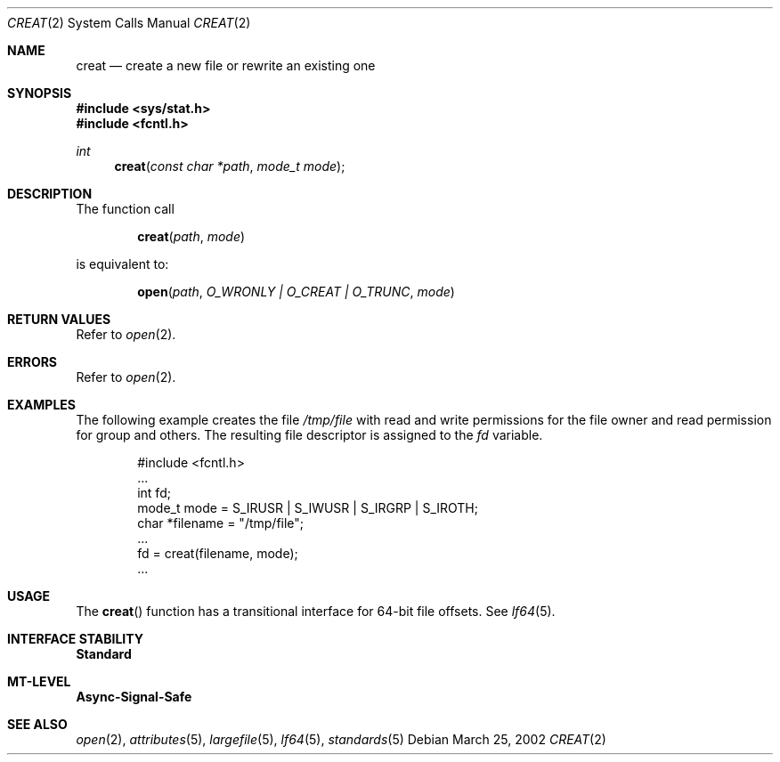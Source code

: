 .\"
.\" Sun Microsystems, Inc. gratefully acknowledges The Open Group for
.\" permission to reproduce portions of its copyrighted documentation.
.\" Original documentation from The Open Group can be obtained online at
.\" http://www.opengroup.org/bookstore/.
.\"
.\" The Institute of Electrical and Electronics Engineers and The Open
.\" Group, have given us permission to reprint portions of their
.\" documentation.
.\"
.\" In the following statement, the phrase ``this text'' refers to portions
.\" of the system documentation.
.\"
.\" Portions of this text are reprinted and reproduced in electronic form
.\" in the SunOS Reference Manual, from IEEE Std 1003.1, 2004 Edition,
.\" Standard for Information Technology -- Portable Operating System
.\" Interface (POSIX), The Open Group Base Specifications Issue 6,
.\" Copyright (C) 2001-2004 by the Institute of Electrical and Electronics
.\" Engineers, Inc and The Open Group.  In the event of any discrepancy
.\" between these versions and the original IEEE and The Open Group
.\" Standard, the original IEEE and The Open Group Standard is the referee
.\" document.  The original Standard can be obtained online at
.\" http://www.opengroup.org/unix/online.html.
.\"
.\" This notice shall appear on any product containing this material.
.\"
.\" The contents of this file are subject to the terms of the
.\" Common Development and Distribution License (the "License").
.\" You may not use this file except in compliance with the License.
.\"
.\" You can obtain a copy of the license at usr/src/OPENSOLARIS.LICENSE
.\" or http://www.opensolaris.org/os/licensing.
.\" See the License for the specific language governing permissions
.\" and limitations under the License.
.\"
.\" When distributing Covered Code, include this CDDL HEADER in each
.\" file and include the License file at usr/src/OPENSOLARIS.LICENSE.
.\" If applicable, add the following below this CDDL HEADER, with the
.\" fields enclosed by brackets "[]" replaced with your own identifying
.\" information: Portions Copyright [yyyy] [name of copyright owner]
.\"
.\"
.\" Copyright 1989 AT&T
.\" Copyright (c) 1997, The Open Group. All Rights Reserved.
.\" Portions Copyright (c) 2001, Sun Microsystems, Inc.  All Rights Reserved.
.\"
.Dd March 25, 2002
.Dt CREAT 2
.Os
.Sh NAME
.Nm creat
.Nd create a new file or rewrite an existing one
.Sh SYNOPSIS
.In sys/stat.h
.In fcntl.h
.Ft int
.Fn creat "const char *path" "mode_t mode"
.Sh DESCRIPTION
The function call
.Pp
.Dl Fn creat path mode
.Pp
is equivalent to:
.Pp
.Dl Fn open path "O_WRONLY | O_CREAT | O_TRUNC" mode
.Sh RETURN VALUES
Refer to
.Xr open 2 .
.Sh ERRORS
Refer to
.Xr open 2 .
.Sh EXAMPLES
The following example creates the file
.Pa /tmp/file
with read and write permissions for the file owner and read permission for
group and others.
The resulting file descriptor is assigned to the
.Va fd
variable.
.Bd -literal -offset indent
#include <fcntl.h>
\&...
int fd;
mode_t mode = S_IRUSR | S_IWUSR | S_IRGRP | S_IROTH;
char *filename = "/tmp/file";
\&...
fd = creat(filename, mode);
\&...
.Ed
.Sh USAGE
The
.Fn creat
function has a transitional interface for 64-bit file offsets.
See
.Xr lf64 5 .
.Sh INTERFACE STABILITY
.Sy Standard
.Sh MT-LEVEL
.Sy Async-Signal-Safe
.Sh SEE ALSO
.Xr open 2 ,
.Xr attributes 5 ,
.Xr largefile 5 ,
.Xr lf64 5 ,
.Xr standards 5
